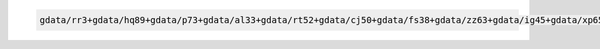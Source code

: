.. code-block::

   gdata/rr3+gdata/hq89+gdata/p73+gdata/al33+gdata/rt52+gdata/cj50+gdata/fs38+gdata/zz63+gdata/ig45+gdata/xp65+gdata/py18+gdata/ik11+gdata/oi10